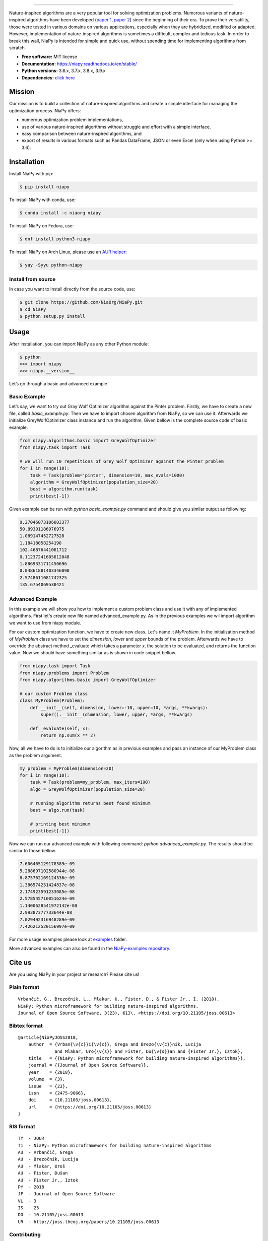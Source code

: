 .. image:: https://raw.githubusercontent.com/NiaOrg/NiaPy/master/.github/imgs/NiaPyLogo.png
    :align: center

--------------

|Check codestyle and test build| |PyPI Version| |PyPI - Python Version|
|PyPI - Status| |PyPI - Downloads| |GitHub Release Date|
|Anaconda-Server Badge| |Fedora package| |AUR package| |Documentation Status| |GitHub license|

|Scrutinizer Code Quality| |Coverage Status| |GitHub commit activity|
|Updates| |Average time to resolve an issue| |Percentage of issues still
open| |GitHub contributors|

|DOI| |image1|

Nature-inspired algorithms are a very popular tool for solving
optimization problems. Numerous variants of nature-inspired algorithms
have been developed (`paper 1 <https://arxiv.org/abs/1307.4186>`__,
`paper 2 <https://www.mdpi.com/2076-3417/8/9/1521>`__) since the
beginning of their era. To prove their versatility, those were tested in
various domains on various applications, especially when they are
hybridized, modified or adapted. However, implementation of
nature-inspired algorithms is sometimes a difficult, complex and tedious
task. In order to break this wall, NiaPy is intended for simple and
quick use, without spending time for implementing algorithms from
scratch.

-  **Free software:** MIT license
-  **Documentation:** https://niapy.readthedocs.io/en/stable/
-  **Python versions:** 3.6.x, 3.7.x, 3.8.x, 3.9.x
-  **Dependencies:** `click
   here <CONTRIBUTING.md#development-dependencies>`__

Mission
=======

Our mission is to build a collection of nature-inspired algorithms and
create a simple interface for managing the optimization process. NiaPy
offers:

-  numerous optimization problem implementations,
-  use of various nature-inspired algorithms without struggle and effort
   with a simple interface,
-  easy comparison between nature-inspired algorithms, and
-  export of results in various formats such as Pandas DataFrame, JSON
   or even Excel (only when using Python >= 3.6).

Installation
============

Install NiaPy with pip:

.. code:: sh

   $ pip install niapy

To install NiaPy with conda, use:

.. code:: sh

   $ conda install -c niaorg niapy

To install NiaPy on Fedora, use:

.. code:: sh

   $ dnf install python3-niapy

To install NiaPy on Arch Linux, please use an `AUR helper <https://wiki.archlinux.org/title/AUR_helpers>`__:

.. code:: sh

   $ yay -Syyu python-niapy

Install from source
-------------------

In case you want to install directly from the source code, use:

.. code:: sh

   $ git clone https://github.com/NiaOrg/NiaPy.git
   $ cd NiaPy
   $ python setup.py install

Usage
=====

After installation, you can import NiaPy as any other Python module:

.. code:: sh

   $ python
   >>> import niapy
   >>> niapy.__version__

Let’s go through a basic and advanced example.

Basic Example
-------------

Let’s say, we want to try out Gray Wolf Optimizer algorithm against the
Pintér problem. Firstly, we have to create a new file, called *basic_example.py*.
Then we have to import chosen algorithm from NiaPy, so we can use it. Afterwards we initialize
GreyWolfOptimizer class instance and run the algorithm. Given bellow is the complete source code of basic example.

.. code:: python

    from niapy.algorithms.basic import GreyWolfOptimizer
    from niapy.task import Task

    # we will run 10 repetitions of Grey Wolf Optimizer against the Pinter problem
    for i in range(10):
        task = Task(problem='pinter', dimension=10, max_evals=1000)
        algorithm = GreyWolfOptimizer(population_size=20)
        best = algorithm.run(task)
        print(best[-1])

Given example can be run with *python basic_example.py* command and
should give you similar output as following:

.. code:: sh

   0.27046073106003377
   50.89301186976975
   1.089147452727528
   1.18418058254198
   102.46876441081712
   0.11237241605812048
   1.8869331711450696
   0.04861881403346098
   2.5748611081742325
   135.6754069530421

Advanced Example
----------------

In this example we will show you how to implement a custom problem class and use it with any of
implemented algorithms. First let's create new file named advanced_example.py. As in the previous examples
we wil import algorithm we want to use from niapy module.

For our custom optimization function, we have to create new class. Let's name it *MyProblem*. In the initialization
method of *MyProblem* class we have to set the *dimension*, *lower* and *upper* bounds of the problem. Afterwards we have to
override the abstract method _evaluate which takes a parameter *x*, the solution to be evaluated, and returns the function value.
Now we should have something similar as is shown in code snippet bellow.

.. code:: python

    from niapy.task import Task
    from niapy.problems import Problem
    from niapy.algorithms.basic import GreyWolfOptimizer

    # our custom Problem class
    class MyProblem(Problem):
        def __init__(self, dimension, lower=-10, upper=10, *args, **kwargs):
            super().__init__(dimension, lower, upper, *args, **kwargs)

        def _evaluate(self, x):
            return np.sum(x ** 2)

Now, all we have to do is to initialize our algorithm as in previous examples and pass an instance of our MyProblem class as the problem argument.

.. code:: python

    my_problem = MyProblem(dimension=20)
    for i in range(10):
        task = Task(problem=my_problem, max_iters=100)
        algo = GreyWolfOptimizer(population_size=20)

        # running algorithm returns best found minimum
        best = algo.run(task)

        # printing best minimum
        print(best[-1])

Now we can run our advanced example with following command: *python
advanced_example.py*. The results should be similar to those bellow.

.. code:: sh

   7.606465129178389e-09
   5.288697102580944e-08
   6.875762169124336e-09
   1.386574251424837e-08
   2.174923591233085e-08
   2.578545710051624e-09
   1.1400628541972142e-08
   2.99387377733644e-08
   7.029492316948289e-09
   7.426212520156997e-09

For more usage examples please look at `examples </examples>`__ folder.

More advanced examples can also be found in the `NiaPy-examples
repository <https://github.com/NiaOrg/NiaPy-examples>`__.

Cite us
=======

Are you using NiaPy in your project or research? Please cite us!

Plain format
------------

::

         Vrbančič, G., Brezočnik, L., Mlakar, U., Fister, D., & Fister Jr., I. (2018).
         NiaPy: Python microframework for building nature-inspired algorithms.
         Journal of Open Source Software, 3(23), 613\. <https://doi.org/10.21105/joss.00613>

Bibtex format
-------------

::

       @article{NiaPyJOSS2018,
           author  = {Vrban{\v{c}}i{\v{c}}, Grega and Brezo{\v{c}}nik, Lucija
                     and Mlakar, Uro{\v{s}} and Fister, Du{\v{s}}an and {Fister Jr.}, Iztok},
           title   = {{NiaPy: Python microframework for building nature-inspired algorithms}},
           journal = {{Journal of Open Source Software}},
           year    = {2018},
           volume  = {3},
           issue   = {23},
           issn    = {2475-9066},
           doi     = {10.21105/joss.00613},
           url     = {https://doi.org/10.21105/joss.00613}
       }

RIS format
----------

::

       TY  - JOUR
       T1  - NiaPy: Python microframework for building nature-inspired algorithms
       AU  - Vrbančič, Grega
       AU  - Brezočnik, Lucija
       AU  - Mlakar, Uroš
       AU  - Fister, Dušan
       AU  - Fister Jr., Iztok
       PY  - 2018
       JF  - Journal of Open Source Software
       VL  - 3
       IS  - 23
       DO  - 10.21105/joss.00613
       UR  - http://joss.theoj.org/papers/10.21105/joss.00613


Contributing
------------

|Open Source Helpers|

We encourage you to contribute to NiaPy! Please check out the
`Contributing to NiaPy guide <CONTRIBUTING.md>`__ for guidelines about
how to proceed.

Everyone interacting in NiaPy’s codebases, issue trackers, chat rooms
and mailing lists is expected to follow the NiaPy `code of
conduct <CODE_OF_CONDUCT.md>`__.

Licence
-------

This package is distributed under the MIT License. This license can be
found online at http://www.opensource.org/licenses/MIT.

Disclaimer
----------

This framework is provided as-is, and there are no guarantees that it
fits your purposes or that it is bug-free. Use it at your own risk!

.. |Check codestyle and test build| image:: https://github.com/NiaOrg/NiaPy/workflows/Check%20and%20Test/badge.svg
.. |PyPI Version| image:: https://img.shields.io/pypi/v/NiaPy.svg
   :target: https://pypi.python.org/pypi/NiaPy
.. |PyPI - Python Version| image:: https://img.shields.io/pypi/pyversions/NiaPy.svg
.. |PyPI - Status| image:: https://img.shields.io/pypi/status/NiaPy.svg
.. |PyPI - Downloads| image:: https://img.shields.io/pypi/dm/NiaPy.svg
.. |GitHub Release Date| image:: https://img.shields.io/github/release-date/NiaOrg/NiaPy.svg
.. |Anaconda-Server Badge| image:: https://anaconda.org/niaorg/niapy/badges/installer/conda.svg
   :target: https://conda.anaconda.org/niaorg
.. |Fedora package| image:: https://img.shields.io/fedora/v/python3-niapy?color=blue&label=Fedora%20Linux&logo=fedora
   :target: https://src.fedoraproject.org/rpms/python-niapy
.. |AUR package| image:: https://img.shields.io/aur/version/python-niapy?color=blue&label=Arch%20Linux&logo=arch-linux
   :target: https://aur.archlinux.org/packages/python-niapy
.. |Documentation Status| image:: https://readthedocs.org/projects/niapy/badge/?version=latest
   :target: http://niapy.readthedocs.io/en/latest/?badge=latest
.. |GitHub license| image:: https://img.shields.io/github/license/NiaOrg/NiaPy.svg
   :target: https://github.com/NiaOrg/NiaPy/blob/master/LICENSE
.. |Scrutinizer Code Quality| image:: https://scrutinizer-ci.com/g/NiaOrg/NiaPy/badges/quality-score.png?b=master
   :target: https://scrutinizer-ci.com/g/NiaOrg/NiaPy/?branch=master
.. |Coverage Status| image:: https://img.shields.io/coveralls/NiaOrg/NiaPy/master.svg
   :target: https://coveralls.io/r/NiaOrg/NiaPy
.. |GitHub commit activity| image:: https://img.shields.io/github/commit-activity/w/NiaOrg/NiaPy.svg
.. |Updates| image:: https://pyup.io/repos/github/NiaOrg/NiaPy/shield.svg
   :target: https://pyup.io/repos/github/NiaOrg/NiaPy/
.. |Average time to resolve an issue| image:: http://isitmaintained.com/badge/resolution/NiaOrg/NiaPy.svg
   :target: http://isitmaintained.com/project/NiaOrg/NiaPy
.. |Percentage of issues still open| image:: http://isitmaintained.com/badge/open/NiaOrg/NiaPy.svg
   :target: http://isitmaintained.com/project/NiaOrg/NiaPy
.. |GitHub contributors| image:: https://img.shields.io/github/contributors/NiaOrg/NiaPy.svg
.. |DOI| image:: https://zenodo.org/badge/DOI/10.5281/zenodo.1205048.svg
   :target: https://doi.org/10.5281/zenodo.1205048
.. |image1| image:: http://joss.theoj.org/papers/10.21105/joss.00613/status.svg
   :target: https://doi.org/10.21105/joss.00613
.. |Open Source Helpers| image:: https://www.codetriage.com/niaorg/niapy/badges/users.svg
   :target: https://www.codetriage.com/niaorg/niapy
